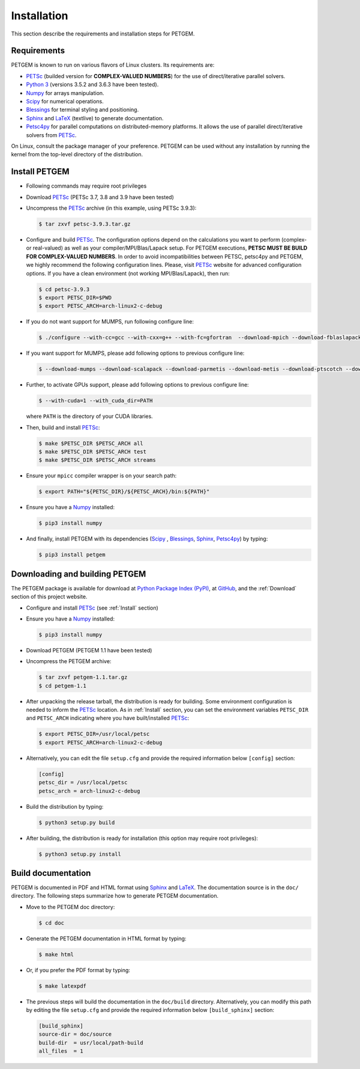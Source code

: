 .. _Installation:

Installation
============

This section describe the requirements and installation steps for PETGEM.

.. _Requeriments:

Requirements
------------

PETGEM is known to run on various flavors of Linux clusters. Its requirements are:

* `PETSc <https://www.mcs.anl.gov/petsc/>`__ (builded version for **COMPLEX-VALUED NUMBERS**) for the use of direct/iterative parallel solvers.
* `Python 3 <https://www.python.org/>`__ (versions 3.5.2 and 3.6.3 have been tested).
* `Numpy <http://www.numpy.org/>`__ for arrays manipulation.
* `Scipy <http://www.scipy.org/>`__ for numerical operations.
* `Blessings <https://pypi.python.org/pypi/blessings/>`__ for terminal styling and positioning.
* `Sphinx <http://www.sphinx-doc.org>`__ and `LaTeX <https://www.latex-project.org/>`__ (textlive) to generate documentation.
* `Petsc4py <https://bitbucket.org/petsc/petsc4py>`__ for parallel computations on distributed-memory platforms. It allows the use of parallel direct/iterative solvers from `PETSc <http://www.mcs.anl.gov/petsc/>`__.

On Linux, consult the package manager of your preference. PETGEM can be
used without any installation by running the kernel from the top-level
directory of the distribution.

.. _Install:

Install PETGEM
--------------

* Following commands may require root privileges

* Download `PETSc <https://www.mcs.anl.gov/petsc/>`__ (PETSc 3.7, 3.8 and 3.9 have been tested)

* Uncompress the `PETSc <https://www.mcs.anl.gov/petsc/>`__ archive (in this example, using PETSc 3.9.3):

  .. code-block:: bash

    $ tar zxvf petsc-3.9.3.tar.gz

* Configure and build `PETSc <https://www.mcs.anl.gov/petsc/>`__. The configuration options depend on the calculations you want to perform (complex- or real-valued) as well as your compiler/MPI/Blas/Lapack setup. For PETGEM executions, **PETSC MUST BE BUILD FOR COMPLEX-VALUED NUMBERS**. In order to avoid incompatibilities between PETSC, petsc4py and PETGEM, we highly recommend the following configuration lines. Please, visit `PETSc <https://www.mcs.anl.gov/petsc/>`__ website for advanced configuration options. If you have a clean environment (not working MPI/Blas/Lapack), then run:

  .. code-block:: bash

    $ cd petsc-3.9.3
    $ export PETSC_DIR=$PWD
    $ export PETSC_ARCH=arch-linux2-c-debug

* If you do not want support for MUMPS, run following configure line:

  .. code-block:: bash

    $ ./configure --with-cc=gcc --with-cxx=g++ --with-fc=gfortran  --download-mpich --download-fblaslapack --with-scalar-type=complex

* If you want support for MUMPS, please add following options to previous configure line:

  .. code-block:: bash

    $ --download-mumps --download-scalapack --download-parmetis --download-metis --download-ptscotch --download-cmake

* Further, to activate GPUs support, please add following options to previous configure line:

  .. code-block:: bash

    $ --with-cuda=1 --with_cuda_dir=PATH

  where ``PATH`` is the directory of your CUDA libraries.

* Then, build and install `PETSc <https://www.mcs.anl.gov/petsc/>`__:

  .. code-block:: bash

    $ make $PETSC_DIR $PETSC_ARCH all
    $ make $PETSC_DIR $PETSC_ARCH test
    $ make $PETSC_DIR $PETSC_ARCH streams

* Ensure your ``mpicc`` compiler wrapper is on your search path:

  .. code-block:: bash

    $ export PATH="${PETSC_DIR}/${PETSC_ARCH}/bin:${PATH}"

* Ensure you have a `Numpy <http://www.numpy.org/>`__ installed:

  .. code-block:: bash

    $ pip3 install numpy

* And finally, install PETGEM with its dependencies (`Scipy <http://www.scipy.org/>`__ , `Blessings <https://pypi.python.org/pypi/blessings/>`__, `Sphinx <http://www.sphinx-doc.org>`__, `Petsc4py <https://bitbucket.org/petsc/petsc4py>`__) by typing:

  .. code-block:: bash

    $ pip3 install petgem

.. _DownloadingBuildingPETGEM:

Downloading and building PETGEM
-------------------------------

The PETGEM package is available for download at
`Python Package Index (PyPI) <https://pypi.python.org/pypi/petgem/>`__, at
`GitHub <https://github.com/ocastilloreyes/petgem>`__,
and the :ref:`Download` section of this project website.

* Configure and install `PETSc <https://www.mcs.anl.gov/petsc/>`__ (see :ref:`Install` section)

* Ensure you have a `Numpy <http://www.numpy.org/>`__ installed:

  .. code-block:: bash

    $ pip3 install numpy

* Download PETGEM (PETGEM 1.1 have been tested)

* Uncompress the PETGEM archive:

  .. code-block:: bash

    $ tar zxvf petgem-1.1.tar.gz
    $ cd petgem-1.1

* After unpacking the release tarball, the distribution is ready for building. Some environment configuration is needed to inform the `PETSc <https://www.mcs.anl.gov/petsc/>`__ location. As in :ref:`Install` section, you can set the environment variables ``PETSC_DIR`` and ``PETSC_ARCH`` indicating where you have built/installed `PETSc <https://www.mcs.anl.gov/petsc/>`__:

  .. code-block:: bash

    $ export PETSC_DIR=/usr/local/petsc
    $ export PETSC_ARCH=arch-linux2-c-debug

* Alternatively, you can edit the file ``setup.cfg`` and provide the required information below ``[config]`` section:

  .. code-block:: bash

     [config]
     petsc_dir = /usr/local/petsc
     petsc_arch = arch-linux2-c-debug

* Build the distribution by typing:

  .. code-block:: bash

    $ python3 setup.py build

* After building, the distribution is ready for installation (this option may require root privileges):

  .. code-block:: bash

    $ python3 setup.py install


.. _Build documentation:

Build documentation
---------------------

PETGEM is documented in PDF and HTML format using `Sphinx <http://www.sphinx-doc.org>`__ and
`LaTeX <https://www.latex-project.org/>`__. The documentation source
is in the ``doc/`` directory. The following steps summarize how to generate PETGEM documentation.

* Move to the PETGEM doc directory:

  .. code-block:: bash

    $ cd doc

* Generate the PETGEM documentation in HTML format by typing:

  .. code-block:: bash

    $ make html

* Or, if you prefer the PDF format by typing:

  .. code-block:: bash

    $ make latexpdf

* The previous steps will build the documentation in the ``doc/build`` directory. Alternatively, you can modify this path by editing the file ``setup.cfg`` and provide the required information below ``[build_sphinx]`` section:

  .. code-block:: bash

     [build_sphinx]
     source-dir = doc/source
     build-dir  = usr/local/path-build
     all_files  = 1

